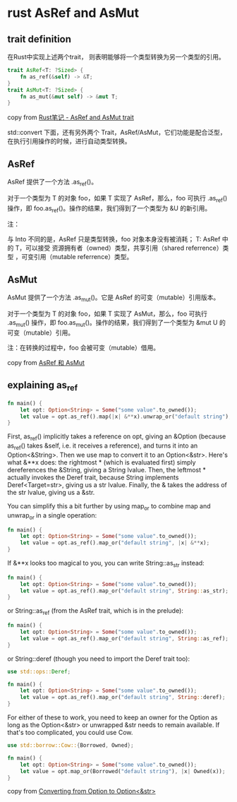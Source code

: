 * rust AsRef and AsMut
:PROPERTIES:
:CUSTOM_ID: rust-asref-and-asmut
:END:
** trait definition
:PROPERTIES:
:CUSTOM_ID: trait-definition
:END:
在Rust中实现上述两个trait， 则表明能够将一个类型转换为另一个类型的引用。

#+begin_src rust
trait AsRef<T: ?Sized> {
    fn as_ref(&self) -> &T;
}
trait AsMut<T: ?Sized> {
    fn as_mut(&mut self) -> &mut T;
}
#+end_src

copy from [[file:Rust笔记%20-%20AsRef%20and%20AsMut%20trait][Rust笔记 -
AsRef and AsMut trait]]

std::convert 下面，还有另外两个
Trait，AsRef/AsMut，它们功能是配合泛型，在执行引用操作的时候，进行自动类型转换。

** AsRef
:PROPERTIES:
:CUSTOM_ID: asref
:END:
AsRef 提供了一个方法 .as_ref()。

对于一个类型为 T 的对象 foo，如果 T 实现了 AsRef，那么，foo 可执行
.as_ref() 操作，即 foo.as_ref()。操作的结果，我们得到了一个类型为 &U
的新引用。

注：

与 Into 不同的是，AsRef 只是类型转换，foo 对象本身没有被消耗； T: AsRef
中的 T，可以接受 资源拥有者（owned）类型，共享引用（shared
referrence）类型 ，可变引用（mutable referrence）类型。

** AsMut
:PROPERTIES:
:CUSTOM_ID: asmut
:END:
AsMut 提供了一个方法 .as_mut()。它是 AsRef 的可变（mutable）引用版本。

对于一个类型为 T 的对象 foo，如果 T 实现了 AsMut，那么，foo 可执行
.as_mut() 操作，即 foo.as_mut()。操作的结果，我们得到了一个类型为 &mut U
的可变（mutable）引用。

注：在转换的过程中，foo 会被可变（mutable）借用。

copy from
[[https://wiki.jikexueyuan.com/project/rust-primer/intoborrow/asref.html][AsRef
和 AsMut]]

** explaining as_ref
:PROPERTIES:
:CUSTOM_ID: explaining-as_ref
:END:
#+begin_src rust
fn main() {
    let opt: Option<String> = Some("some value".to_owned());
    let value = opt.as_ref().map(|x| &**x).unwrap_or("default string");
}
#+end_src

First, as_ref() implicitly takes a reference on opt, giving an &Option
(because as_ref() takes &self, i.e. it receives a reference), and turns
it into an Option<&String>. Then we use map to convert it to an
Option<&str>. Here's what &**x does: the rightmost * (which is evaluated
first) simply dereferences the &String, giving a String lvalue. Then,
the leftmost * actually invokes the Deref trait, because String
implements Deref<Target=str>, giving us a str lvalue. Finally, the &
takes the address of the str lvalue, giving us a &str.

You can simplify this a bit further by using map_or to combine map and
unwrap_or in a single operation:

#+begin_src rust
fn main() {
    let opt: Option<String> = Some("some value".to_owned());
    let value = opt.as_ref().map_or("default string", |x| &**x);
}
#+end_src

If &**x looks too magical to you, you can write String::as_str instead:

#+begin_src rust
fn main() {
    let opt: Option<String> = Some("some value".to_owned());
    let value = opt.as_ref().map_or("default string", String::as_str);
}
#+end_src

or String::as_ref (from the AsRef trait, which is in the prelude):

#+begin_src rust
fn main() {
    let opt: Option<String> = Some("some value".to_owned());
    let value = opt.as_ref().map_or("default string", String::as_ref);
}
#+end_src

or String::deref (though you need to import the Deref trait too):

#+begin_src rust
use std::ops::Deref;

fn main() {
    let opt: Option<String> = Some("some value".to_owned());
    let value = opt.as_ref().map_or("default string", String::deref);
}
#+end_src

For either of these to work, you need to keep an owner for the Option as
long as the Option<&str> or unwrapped &str needs to remain available. If
that's too complicated, you could use Cow.

#+begin_src rust
use std::borrow::Cow::{Borrowed, Owned};

fn main() {
    let opt: Option<String> = Some("some value".to_owned());
    let value = opt.map_or(Borrowed("default string"), |x| Owned(x));
}
#+end_src

copy from
[[https://stackoverflow.com/questions/31233938/converting-from-optionstring-to-optionstr][Converting
from Option to Option<&str>]]

